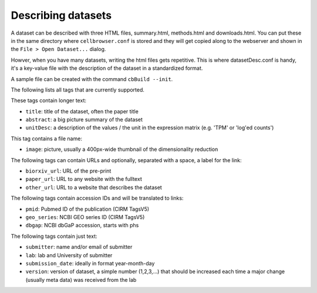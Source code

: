 Describing datasets
-------------------

A dataset can be described with three HTML files, summary.html, methods.html
and downloads.html.  You can put these in the same directory where
``cellbrowser.conf`` is stored and they will get copied 
along to the webserver and shown in the ``File > Open Dataset...`` dialog.

Howver, when you have many datasets, writing the html files gets repetitive.
This is where datasetDesc.conf is handy, it's a key-value file with the
description of the dataset in a standardized format.

A sample file can be created with the command ``cbBuild --init``.

The following lists all tags that are currently supported.

These tags contain longer text:

- ``title``: title of the dataset, often the paper title
- ``abstract``: a big picture summary of the dataset
- ``unitDesc``: a description of the values / the unit in the expression matrix
  (e.g. 'TPM' or 'log'ed counts')

This tag contains a file name:

- ``image``: picture, usually a 400px-wide thumbnail of the dimensionality reduction

The following tags can contain URLs and optionally, separated with a space, a label for the link:

- ``biorxiv_url``: URL of the pre-print
- ``paper_url``: URL to any website with the fulltext
- ``other_url``: URL to a website that describes the dataset

The following tags contain accession IDs and will be translated to links:

- ``pmid``: Pubmed ID of the publication (CIRM TagsV5)
- ``geo_series``: NCBI GEO series ID (CIRM TagsV5)
- ``dbgap``: NCBI dbGaP accession, starts with phs

The following tags contain just text:

- ``submitter``: name and/or email of submitter
- ``lab``: lab and University of submitter
- ``submission_date``: ideally in format year-month-day
- ``version``: version of dataset, a simple number (1,2,3,...) that should be increased each time a major change (usually meta data) was received from the lab
